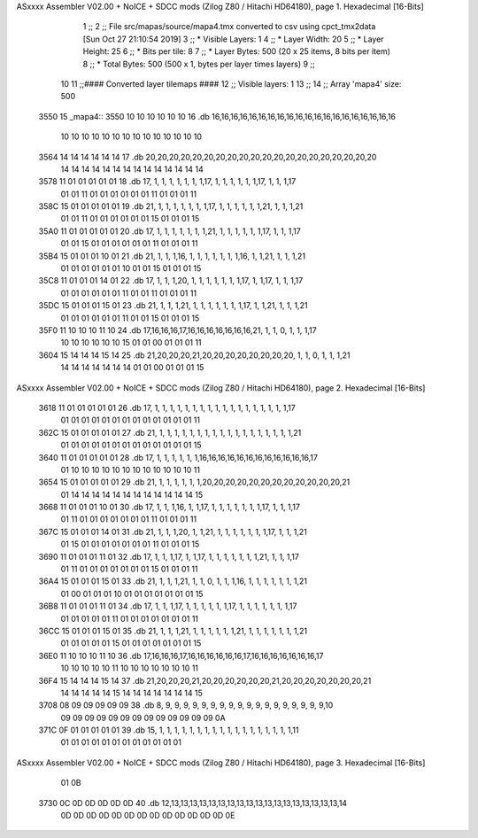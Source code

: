 ASxxxx Assembler V02.00 + NoICE + SDCC mods  (Zilog Z80 / Hitachi HD64180), page 1.
Hexadecimal [16-Bits]



                              1 ;;
                              2 ;; File src/mapas/source/mapa4.tmx converted to csv using cpct_tmx2data [Sun Oct 27 21:10:54 2019]
                              3 ;;   * Visible Layers:  1
                              4 ;;   * Layer Width:     20
                              5 ;;   * Layer Height:    25
                              6 ;;   * Bits per tile:   8
                              7 ;;   * Layer Bytes:     500 (20 x 25 items, 8 bits per item)
                              8 ;;   * Total Bytes:     500 (500 x 1, bytes per layer times layers)
                              9 ;;
                             10 
                             11 ;;#### Converted layer tilemaps ####
                             12 ;;   Visible layers: 1
                             13 ;;
                             14 ;;   Array 'mapa4' size: 500
   3550                      15 _mapa4::
   3550 10 10 10 10 10 10    16   .db 16,16,16,16,16,16,16,16,16,16,16,16,16,16,16,16,16,16,16,16
        10 10 10 10 10 10
        10 10 10 10 10 10
        10 10
   3564 14 14 14 14 14 14    17   .db 20,20,20,20,20,20,20,20,20,20,20,20,20,20,20,20,20,20,20,20
        14 14 14 14 14 14
        14 14 14 14 14 14
        14 14
   3578 11 01 01 01 01 01    18   .db 17, 1, 1, 1, 1, 1, 1, 1,17, 1, 1, 1, 1, 1, 1,17, 1, 1, 1,17
        01 01 11 01 01 01
        01 01 01 11 01 01
        01 11
   358C 15 01 01 01 01 01    19   .db 21, 1, 1, 1, 1, 1, 1, 1,17, 1, 1, 1, 1, 1, 1,21, 1, 1, 1,21
        01 01 11 01 01 01
        01 01 01 15 01 01
        01 15
   35A0 11 01 01 01 01 01    20   .db 17, 1, 1, 1, 1, 1, 1, 1,21, 1, 1, 1, 1, 1, 1,17, 1, 1, 1,17
        01 01 15 01 01 01
        01 01 01 11 01 01
        01 11
   35B4 15 01 01 01 10 01    21   .db 21, 1, 1, 1,16, 1, 1, 1, 1, 1, 1, 1,16, 1, 1,21, 1, 1, 1,21
        01 01 01 01 01 01
        10 01 01 15 01 01
        01 15
   35C8 11 01 01 01 14 01    22   .db 17, 1, 1, 1,20, 1, 1, 1, 1, 1, 1, 1,17, 1, 1,17, 1, 1, 1,17
        01 01 01 01 01 01
        11 01 01 11 01 01
        01 11
   35DC 15 01 01 01 15 01    23   .db 21, 1, 1, 1,21, 1, 1, 1, 1, 1, 1, 1,17, 1, 1,21, 1, 1, 1,21
        01 01 01 01 01 01
        11 01 01 15 01 01
        01 15
   35F0 11 10 10 10 11 10    24   .db 17,16,16,16,17,16,16,16,16,16,16,16,21, 1, 1, 0, 1, 1, 1,17
        10 10 10 10 10 10
        15 01 01 00 01 01
        01 11
   3604 15 14 14 14 15 14    25   .db 21,20,20,20,21,20,20,20,20,20,20,20,20, 1, 1, 0, 1, 1, 1,21
        14 14 14 14 14 14
        14 01 01 00 01 01
        01 15
ASxxxx Assembler V02.00 + NoICE + SDCC mods  (Zilog Z80 / Hitachi HD64180), page 2.
Hexadecimal [16-Bits]



   3618 11 01 01 01 01 01    26   .db 17, 1, 1, 1, 1, 1, 1, 1, 1, 1, 1, 1, 1, 1, 1, 1, 1, 1, 1,17
        01 01 01 01 01 01
        01 01 01 01 01 01
        01 11
   362C 15 01 01 01 01 01    27   .db 21, 1, 1, 1, 1, 1, 1, 1, 1, 1, 1, 1, 1, 1, 1, 1, 1, 1, 1,21
        01 01 01 01 01 01
        01 01 01 01 01 01
        01 15
   3640 11 01 01 01 01 01    28   .db 17, 1, 1, 1, 1, 1, 1,16,16,16,16,16,16,16,16,16,16,16,16,17
        01 10 10 10 10 10
        10 10 10 10 10 10
        10 11
   3654 15 01 01 01 01 01    29   .db 21, 1, 1, 1, 1, 1, 1,20,20,20,20,20,20,20,20,20,20,20,20,21
        01 14 14 14 14 14
        14 14 14 14 14 14
        14 15
   3668 11 01 01 01 10 01    30   .db 17, 1, 1, 1,16, 1, 1,17, 1, 1, 1, 1, 1, 1, 1,17, 1, 1, 1,17
        01 11 01 01 01 01
        01 01 01 11 01 01
        01 11
   367C 15 01 01 01 14 01    31   .db 21, 1, 1, 1,20, 1, 1,21, 1, 1, 1, 1, 1, 1, 1,17, 1, 1, 1,21
        01 15 01 01 01 01
        01 01 01 11 01 01
        01 15
   3690 11 01 01 01 11 01    32   .db 17, 1, 1, 1,17, 1, 1,17, 1, 1, 1, 1, 1, 1, 1,21, 1, 1, 1,17
        01 11 01 01 01 01
        01 01 01 15 01 01
        01 11
   36A4 15 01 01 01 15 01    33   .db 21, 1, 1, 1,21, 1, 1, 0, 1, 1, 1,16, 1, 1, 1, 1, 1, 1, 1,21
        01 00 01 01 01 10
        01 01 01 01 01 01
        01 15
   36B8 11 01 01 01 11 01    34   .db 17, 1, 1, 1,17, 1, 1, 1, 1, 1, 1,17, 1, 1, 1, 1, 1, 1, 1,17
        01 01 01 01 01 11
        01 01 01 01 01 01
        01 11
   36CC 15 01 01 01 15 01    35   .db 21, 1, 1, 1,21, 1, 1, 1, 1, 1, 1,21, 1, 1, 1, 1, 1, 1, 1,21
        01 01 01 01 01 15
        01 01 01 01 01 01
        01 15
   36E0 11 10 10 10 11 10    36   .db 17,16,16,16,17,16,16,16,16,16,16,17,16,16,16,16,16,16,16,17
        10 10 10 10 10 11
        10 10 10 10 10 10
        10 11
   36F4 15 14 14 14 15 14    37   .db 21,20,20,20,21,20,20,20,20,20,20,21,20,20,20,20,20,20,20,21
        14 14 14 14 14 15
        14 14 14 14 14 14
        14 15
   3708 08 09 09 09 09 09    38   .db  8, 9, 9, 9, 9, 9, 9, 9, 9, 9, 9, 9, 9, 9, 9, 9, 9, 9, 9,10
        09 09 09 09 09 09
        09 09 09 09 09 09
        09 0A
   371C 0F 01 01 01 01 01    39   .db 15, 1, 1, 1, 1, 1, 1, 1, 1, 1, 1, 1, 1, 1, 1, 1, 1, 1, 1,11
        01 01 01 01 01 01
        01 01 01 01 01 01
ASxxxx Assembler V02.00 + NoICE + SDCC mods  (Zilog Z80 / Hitachi HD64180), page 3.
Hexadecimal [16-Bits]



        01 0B
   3730 0C 0D 0D 0D 0D 0D    40   .db 12,13,13,13,13,13,13,13,13,13,13,13,13,13,13,13,13,13,13,14
        0D 0D 0D 0D 0D 0D
        0D 0D 0D 0D 0D 0D
        0D 0E
